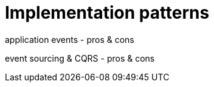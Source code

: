 = Implementation patterns

application events
  - pros & cons

event sourcing & CQRS
  - pros & cons
